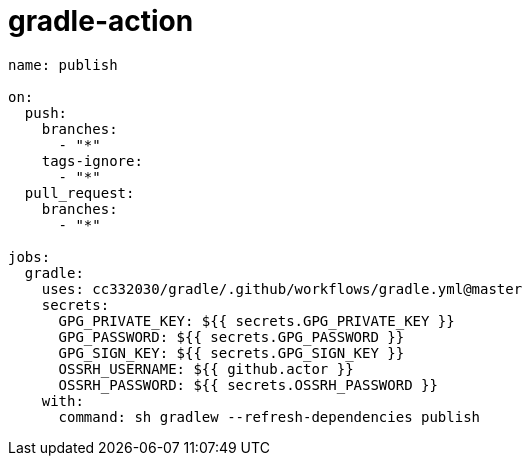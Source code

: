 
= gradle-action

[source,yaml]
----

name: publish

on:
  push:
    branches:
      - "*"
    tags-ignore:
      - "*"
  pull_request:
    branches:
      - "*"

jobs:
  gradle:
    uses: cc332030/gradle/.github/workflows/gradle.yml@master
    secrets:
      GPG_PRIVATE_KEY: ${{ secrets.GPG_PRIVATE_KEY }}
      GPG_PASSWORD: ${{ secrets.GPG_PASSWORD }}
      GPG_SIGN_KEY: ${{ secrets.GPG_SIGN_KEY }}
      OSSRH_USERNAME: ${{ github.actor }}
      OSSRH_PASSWORD: ${{ secrets.OSSRH_PASSWORD }}
    with:
      command: sh gradlew --refresh-dependencies publish

----
